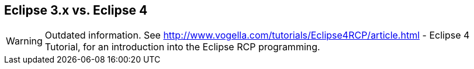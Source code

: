 == Eclipse 3.x vs. Eclipse 4

WARNING: Outdated information. 
See http://www.vogella.com/tutorials/Eclipse4RCP/article.html - Eclipse 4 Tutorial, for an introduction into the Eclipse RCP programming.

